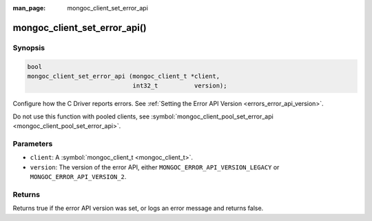 :man_page: mongoc_client_set_error_api

mongoc_client_set_error_api()
=============================

Synopsis
--------

.. code-block:: none

  bool
  mongoc_client_set_error_api (mongoc_client_t *client,
                               int32_t          version);

Configure how the C Driver reports errors. See :ref:`Setting the Error API Version <errors_error_api_version>`.

Do not use this function with pooled clients, see :symbol:`mongoc_client_pool_set_error_api <mongoc_client_pool_set_error_api>`.

Parameters
----------

* ``client``: A :symbol:`mongoc_client_t <mongoc_client_t>`.
* ``version``: The version of the error API, either ``MONGOC_ERROR_API_VERSION_LEGACY`` or ``MONGOC_ERROR_API_VERSION_2``.

Returns
-------

Returns true if the error API version was set, or logs an error message and returns false.


